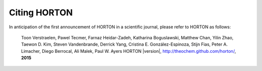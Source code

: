 ..
    : HORTON: Helpful Open-source Research TOol for N-fermion systems.
    : Copyright (C) 2011-2016 The HORTON Development Team
    :
    : This file is part of HORTON.
    :
    : HORTON is free software; you can redistribute it and/or
    : modify it under the terms of the GNU General Public License
    : as published by the Free Software Foundation; either version 3
    : of the License, or (at your option) any later version.
    :
    : HORTON is distributed in the hope that it will be useful,
    : but WITHOUT ANY WARRANTY; without even the implied warranty of
    : MERCHANTABILITY or FITNESS FOR A PARTICULAR PURPOSE.  See the
    : GNU General Public License for more details.
    :
    : You should have received a copy of the GNU General Public License
    : along with this program; if not, see <http://www.gnu.org/licenses/>
    :
    : --

Citing HORTON
=============

In anticipation of the first announcement of HORTON in a scientific journal,
please refer to HORTON as follows:

    Toon Verstraelen, Pawel Tecmer, Farnaz Heidar-Zadeh, Katharina Boguslawski, Matthew
    Chan, Yilin Zhao, Taewon D. Kim, Steven Vandenbrande, Derrick Yang, Cristina E.
    González-Espinoza, Stijn Fias, Peter A. Limacher, Diego Berrocal, Ali Malek, Paul W.
    Ayers
    HORTON |version|, http://theochem.github.com/horton/,
    **2015**
